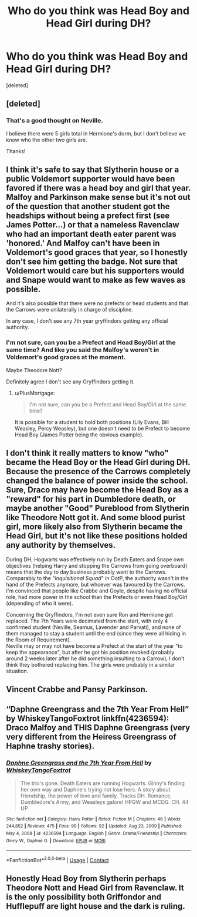 #+TITLE: Who do you think was Head Boy and Head Girl during DH?

* Who do you think was Head Boy and Head Girl during DH?
:PROPERTIES:
:Score: 8
:DateUnix: 1619753349.0
:DateShort: 2021-Apr-30
:FlairText: Discussion
:END:
[deleted]


** [deleted]
:PROPERTIES:
:Score: 14
:DateUnix: 1619755229.0
:DateShort: 2021-Apr-30
:END:

*** That's a good thought on Neville.

I believe there were 5 girls total in Hermione's dorm, but I don't believe we know who the other two girls are.

Thanks!
:PROPERTIES:
:Author: kaimkre1
:Score: 3
:DateUnix: 1619756100.0
:DateShort: 2021-Apr-30
:END:


** I think it's safe to say that Slytherin house or a public Voldemort supporter would have been favored if there was a head boy and girl that year. Malfoy and Parkinson make sense but it's not out of the question that another student got the headships without being a prefect first (see James Potter...) or that a nameless Ravenclaw who had an important death eater parent was 'honored.' And Malfoy can't have been in Voldemort's good graces that year, so I honestly don't see him getting the badge. Not sure that Voldemort would care but his supporters would and Snape would want to make as few waves as possible.

And it's also possible that there were no prefects or head students and that the Carrows were unilaterally in charge of discipline.

In any case, I don't see any 7th year gryffindors getting any official authority.
:PROPERTIES:
:Author: FriendofDobby
:Score: 6
:DateUnix: 1619756171.0
:DateShort: 2021-Apr-30
:END:

*** I'm not sure, can you be a Prefect and Head Boy/Girl at the same time? And like you said the Malfoy's weren't in Voldemort's good graces at the moment.

Maybe Theodore Nott?

Definitely agree I don't see any Gryffindors getting it.
:PROPERTIES:
:Author: kaimkre1
:Score: 1
:DateUnix: 1619756530.0
:DateShort: 2021-Apr-30
:END:

**** u/PlusMortgage:
#+begin_quote
  I'm not sure, can you be a Prefect and Head Boy/Girl at the same time?
#+end_quote

It is possible for a student to hold both positions (Lily Evans, Bill Weasley, Percy Weasley), but one doesn't need to be Prefect to become Head Boy (James Potter being the obvious example).
:PROPERTIES:
:Author: PlusMortgage
:Score: 3
:DateUnix: 1619777977.0
:DateShort: 2021-Apr-30
:END:


** I don't think it really matters to know "who" became the Head Boy or the Head Girl during DH. Because the presence of the Carrows completely changed the balance of power inside the school. Sure, Draco may have become the Head Boy as a "reward" for his part in Dumbledore death, or maybe another "Good" Pureblood from Slytherin like Theodore Nott got it. And some blood purist girl, more likely also from Slytherin became the Head Girl, but it's not like these positions holded any authority by themselves.

During DH, Hogwarts was effectively run by Death Eaters and Snape own objectives (helping Harry and stopping the Carrows from going overboard) means that the day to day business probably went to the Carrows. Comparably to the "/Inquisitional Squad/" in OotP, the authority wasn't in the hand of the Prefects anymore, but whoever was favoured by the Carrows. I'm convinced that people like Crabbe and Goyle, despite having no official role, had more power in the school than the Prefects or even Head Boy/Girl (depending of who it were).

Concerning the Gryffindors, I'm not even sure Ron and Hermione got replaced. The 7th Years were decimated from the start, with only 4 confirmed student (Neville, Seamus, Lavender and Parvati), and none of them managed to stay a student until the end (since they were all hiding in the Room of Requirement).\\
Neville may or may not have become a Prefect at the start of the year "to keep the appearance", but after he got his position revoked (probably around 2 weeks later after he did something insulting to a Carrow), I don't think they bothered replacing him. The girls were probably in a similar situation.
:PROPERTIES:
:Author: PlusMortgage
:Score: 2
:DateUnix: 1619778977.0
:DateShort: 2021-Apr-30
:END:


** Vincent Crabbe and Pansy Parkinson.
:PROPERTIES:
:Author: Independent_Ad_7204
:Score: 1
:DateUnix: 1619757838.0
:DateShort: 2021-Apr-30
:END:


** “Daphne Greengrass and the 7th Year From Hell” by WhiskeyTangoFoxtrot linkffn(4236594): Draco Malfoy and THIS Daphne Greengrass (very very different from the Heiress Greengrass of Haphne trashy stories).
:PROPERTIES:
:Author: ceplma
:Score: 1
:DateUnix: 1619765736.0
:DateShort: 2021-Apr-30
:END:

*** [[https://www.fanfiction.net/s/4236594/1/][*/Daphne Greengrass and the 7th Year From Hell/*]] by [[https://www.fanfiction.net/u/1369789/WhiskeyTangoFoxtrot][/WhiskeyTangoFoxtrot/]]

#+begin_quote
  The trio's gone. Death Eaters are running Hogwarts. Ginny's finding her own way and Daphne's trying not lose hers. A story about friendship, the power of love and family. Tracks DH. Romance, Dumbledore's Army, and Weasleys galore! HPGW and MCDG. CH. 44 UP
#+end_quote

^{/Site/:} ^{fanfiction.net} ^{*|*} ^{/Category/:} ^{Harry} ^{Potter} ^{*|*} ^{/Rated/:} ^{Fiction} ^{M} ^{*|*} ^{/Chapters/:} ^{46} ^{*|*} ^{/Words/:} ^{244,852} ^{*|*} ^{/Reviews/:} ^{475} ^{*|*} ^{/Favs/:} ^{99} ^{*|*} ^{/Follows/:} ^{92} ^{*|*} ^{/Updated/:} ^{Aug} ^{23,} ^{2009} ^{*|*} ^{/Published/:} ^{May} ^{4,} ^{2008} ^{*|*} ^{/id/:} ^{4236594} ^{*|*} ^{/Language/:} ^{English} ^{*|*} ^{/Genre/:} ^{Drama/Friendship} ^{*|*} ^{/Characters/:} ^{Ginny} ^{W.,} ^{Daphne} ^{G.} ^{*|*} ^{/Download/:} ^{[[http://www.ff2ebook.com/old/ffn-bot/index.php?id=4236594&source=ff&filetype=epub][EPUB]]} ^{or} ^{[[http://www.ff2ebook.com/old/ffn-bot/index.php?id=4236594&source=ff&filetype=mobi][MOBI]]}

--------------

*FanfictionBot*^{2.0.0-beta} | [[https://github.com/FanfictionBot/reddit-ffn-bot/wiki/Usage][Usage]] | [[https://www.reddit.com/message/compose?to=tusing][Contact]]
:PROPERTIES:
:Author: FanfictionBot
:Score: 1
:DateUnix: 1619765757.0
:DateShort: 2021-Apr-30
:END:


** Honestly Head Boy from Slytherin perhaps Theodore Nott and Head Girl from Ravenclaw. It is the only possibility both Griffondor and Hufflepuff are light house and the dark is ruling.
:PROPERTIES:
:Author: sebo1715
:Score: 1
:DateUnix: 1619789706.0
:DateShort: 2021-Apr-30
:END:

